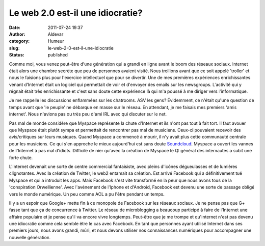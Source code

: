 Le web 2.0 est-il une idiocratie?
#################################
:date: 2011-07-24 19:37
:author: Aldevar
:category: Humeur
:slug: le-web-2-0-est-il-une-idiocratie
:status: published

Comme moi, vous venez peut-être d'une génération qui a grandi en ligne
avant le boom des réseaux sociaux. Internet était alors une chambre
secrète que peu de personnes avaient visité. Nous trollions avant que ce
soit appelé 'troller' et nous le faisions plus pour l'exercice
intellectuel que pour se divertir. Une de mes premières expériences
enrichissantes venant d'Internet était un logiciel qui permettait de
voir et d'envoyer des emails sur les newsgroups. L'activité qui y
régnait était très enrichissante et c'est sans doute cette expérience là
qui m'a poussé à me diriger vers l'informatique.

Je me rappelle les discussions enflammées sur les chatrooms. ASV les
gens? Évidemment, ce n'était qu'une question de temps avant que 'le
peuple' ne débarque en masse sur le réseau. En attendant, je me faisais
mes premiers 'amis internet'. Nous n'avions pas ou très peu d'ami IRL
avec qui discuter sur le net.

Pas mal de monde considère que Myspace représente la chute d'Internet et
ils n'ont pas tout à fait tort. Il faut avouer que Myspace était plutôt
sympa et permettait de rencontrer pas mal de musiciens. Ceux-ci
pouvaient recevoir des avis/critiques sur leurs musiques. Quand Myspace
a commencé à mourir, il n'y avait plus cette communauté centrale pour
les musiciens. Ce qui s'en approche le mieux aujourd'hui est sans doute
`Soundcloud <http://www.soundcloud.com/>`__. Myspace a ouvert les vannes
de l'Internet à pas mal d'idiots. Difficile de nier qu'avec la création
de Myspace le QI général des internautes a subit une forte chute.

L'internet devenait une sorte de centre commercial fantaisiste, avec
pleins d'icônes dégueulasses et de lumières clignotantes. Avec la
création de Twitter, le web2 entamait sa création. Est arrivé Facebook
qui a définitivement tué Myspace et qui a introduit les apps. Mais
Facebook s'est vite transformé en la peur que nous avons tous de la
'conspiration Orwellienne'. Avec l'avènement de l'Iphone et d'Android,
Facebook est devenu une sorte de passage obligé vers le monde numérique.
Un peu comme AOL a pu l'être pendant un temps.

Il y a un espoir que Google+ mette fin à ce monopole de Facebook sur les
réseaux sociaux. Je ne pense pas que G+ fasse tant que ça de concurrence
à Twitter. Le réseau de microblogging a beaucoup participé à faire de
l'Internet une affaire populaire et je pense qu'il va encore vivre
longtemps. Peut-être que je me trompe et qu'Internet n'est pas devenu
une idiocratie comme cela semble être le cas avec Facebook. En tant que
personnes ayant utilisé Internet dans ses premiers jours, nous avons
grandi, mûri, et nous devons utiliser nos connaissances numériques pour
accompagner une nouvelle génération.

